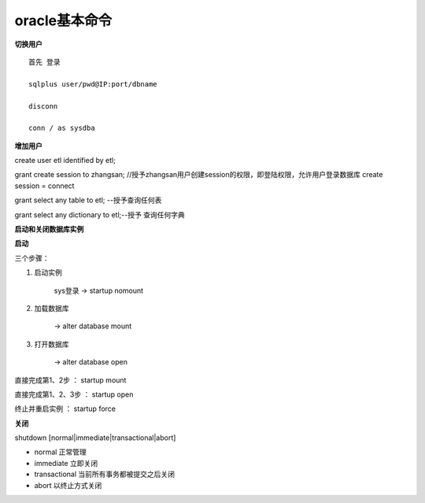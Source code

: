 oracle基本命令
================

**切换用户**

::

    首先 登录

    sqlplus user/pwd@IP:port/dbname

    disconn

    conn / as sysdba

**增加用户**

create user etl identified by  etl;

grant create session to zhangsan; //授予zhangsan用户创建session的权限，即登陆权限，允许用户登录数据库 create session = connect

grant select any table to etl; --授予查询任何表

grant select any dictionary to etl;--授予 查询任何字典






**启动和关闭数据库实例**

**启动**

三个步骤：

1. 启动实例

    sys登录 -> startup nomount


2. 加载数据库

    -> alter database mount

3. 打开数据库

    -> alter database open

直接完成第1、2步 ： startup mount

直接完成第1、2、3步 ： startup open 

终止并重启实例 ： startup force


**关闭**

shutdown [normal|immediate|transactional|abort]

- normal 正常管理
- immediate 立即关闭
- transactional 当前所有事务都被提交之后关闭
- abort 以终止方式关闭





